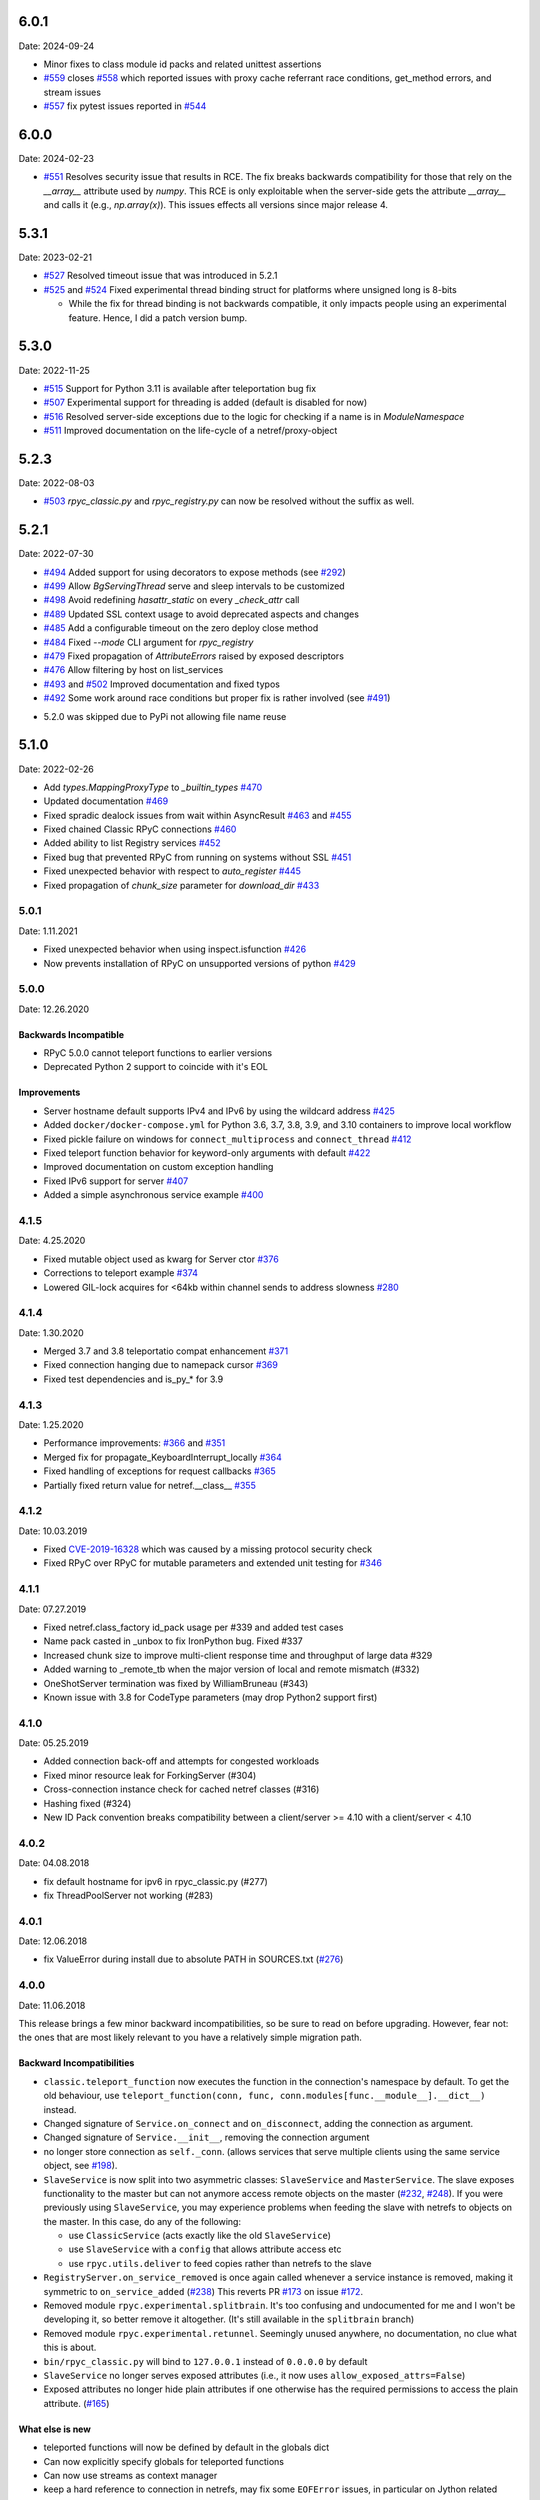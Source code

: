 6.0.1
=====
Date: 2024-09-24

- Minor fixes to class module id packs and related unittest assertions
- `#559`_ closes `#558`_ which reported issues with proxy cache referrant race conditions, get_method errors, and stream issues
- `#557`_ fix pytest issues reported in `#544`_

.. _#559: https://github.com/tomerfiliba-org/rpyc/pull/559
.. _#558: https://github.com/tomerfiliba-org/rpyc/issues/558
.. _#557: https://github.com/tomerfiliba-org/rpyc/pull/557
.. _#544: https://github.com/tomerfiliba-org/rpyc/issues/544


6.0.0
=====
Date: 2024-02-23

- `#551`_ Resolves security issue that results in RCE. The fix breaks backwards compatibility for those that rely on the `__array__` attribute used by `numpy`. This RCE is only exploitable when the server-side gets the attribute `__array__` and calls it (e.g., `np.array(x)`). This issues effects all versions since major release 4.

.. _#551: https://github.com/tomerfiliba-org/rpyc/issues/551

5.3.1
=====
Date: 2023-02-21

- `#527`_ Resolved timeout issue that was introduced in 5.2.1
- `#525`_ and `#524`_ Fixed experimental thread binding struct for platforms where unsigned long is 8-bits

  - While the fix for thread binding is not backwards compatible, it only impacts people using an experimental feature. Hence, I did a patch version bump.

.. _#525: https://github.com/tomerfiliba-org/rpyc/pull/525
.. _#524: https://github.com/tomerfiliba-org/rpyc/issues/524
.. _#527: https://github.com/tomerfiliba-org/rpyc/issues/527


5.3.0
=====
Date: 2022-11-25

- `#515`_ Support for Python 3.11 is available after teleportation bug fix
- `#507`_ Experimental support for threading is added (default is disabled for now)
- `#516`_ Resolved server-side exceptions due to the logic for checking if a name is in `ModuleNamespace`
- `#511`_ Improved documentation on the life-cycle of a netref/proxy-object

.. _#515: https://github.com/tomerfiliba-org/rpyc/pull/515
.. _#507: https://github.com/tomerfiliba-org/rpyc/pull/507
.. _#516: https://github.com/tomerfiliba-org/rpyc/issues/516
.. _#515: https://github.com/tomerfiliba-org/rpyc/pull/515
.. _#511: https://github.com/tomerfiliba-org/rpyc/issues/511

5.2.3
=====
Date: 2022-08-03

- `#503`_ `rpyc_classic.py` and `rpyc_registry.py` can now be resolved without the suffix as well.

.. _#503: https://github.com/tomerfiliba-org/rpyc/issues/503

5.2.1
=====
Date: 2022-07-30

- `#494`_ Added support for using decorators to expose methods (see `#292`_)
- `#499`_ Allow `BgServingThread` serve and sleep intervals to be customized
- `#498`_ Avoid redefining `hasattr_static` on every `_check_attr` call
- `#489`_ Updated SSL context usage to avoid deprecated aspects and changes
- `#485`_ Add a configurable timeout on the zero deploy close method
- `#484`_ Fixed `--mode` CLI argument for `rpyc_registry`
- `#479`_ Fixed propagation of `AttributeErrors` raised by exposed descriptors
- `#476`_ Allow filtering by host on list_services
- `#493`_ and `#502`_  Improved documentation and fixed typos
- `#492`_ Some work around race conditions but proper fix is rather involved (see `#491`_)

.. _#502: https://github.com/tomerfiliba-org/rpyc/pull/502
.. _#499: https://github.com/tomerfiliba-org/rpyc/pull/499
.. _#498: https://github.com/tomerfiliba-org/rpyc/pull/498
.. _#494: https://github.com/tomerfiliba-org/rpyc/pull/494
.. _#489: https://github.com/tomerfiliba-org/rpyc/pull/489
.. _#485: https://github.com/tomerfiliba-org/rpyc/pull/485
.. _#484: https://github.com/tomerfiliba-org/rpyc/pull/484
.. _#479: https://github.com/tomerfiliba-org/rpyc/pull/479
.. _#476: https://github.com/tomerfiliba-org/rpyc/pull/476
.. _#492: https://github.com/tomerfiliba-org/rpyc/pull/492
.. _#493: https://github.com/tomerfiliba-org/rpyc/issues/493
.. _#491: https://github.com/tomerfiliba-org/rpyc/issues/491
.. _#307: https://github.com/tomerfiliba-org/rpyc/issues/307
.. _#292: https://github.com/tomerfiliba-org/rpyc/issues/292

* 5.2.0 was skipped due to PyPi not allowing file name reuse

5.1.0
=====
Date: 2022-02-26

- Add `types.MappingProxyType` to `_builtin_types` `#470`_
- Updated documentation `#469`_
- Fixed spradic dealock issues from wait within AsyncResult `#463`_ and `#455`_
- Fixed chained Classic RPyC connections `#460`_
- Added ability to list Registry services `#452`_
- Fixed bug that prevented RPyC from running on systems without SSL `#451`_
- Fixed unexpected behavior with respect to `auto_register` `#445`_
- Fixed propagation of `chunk_size` parameter for `download_dir` `#433`_

.. _#470: https://github.com/tomerfiliba-org/rpyc/pull/470
.. _#469: https://github.com/tomerfiliba-org/rpyc/pull/469
.. _#463: https://github.com/tomerfiliba-org/rpyc/pull/463
.. _#460: https://github.com/tomerfiliba-org/rpyc/pull/460
.. _#455: https://github.com/tomerfiliba-org/rpyc/pull/455
.. _#452: https://github.com/tomerfiliba-org/rpyc/pull/452
.. _#451: https://github.com/tomerfiliba-org/rpyc/pull/451
.. _#445: https://github.com/tomerfiliba-org/rpyc/pull/445
.. _#433: https://github.com/tomerfiliba-org/rpyc/pull/433


5.0.1
-----
Date: 1.11.2021

- Fixed unexpected behavior when using inspect.isfunction `#426`_
- Now prevents installation of RPyC on unsupported versions of python `#429`_

.. _#426: https://github.com/tomerfiliba-org/rpyc/issues/426
.. _#429: https://github.com/tomerfiliba-org/rpyc/pull/429

5.0.0
-----
Date: 12.26.2020

Backwards Incompatible
^^^^^^^^^^^^^^^^^^^^^^
- RPyC 5.0.0 cannot teleport functions to earlier versions
- Deprecated Python 2 support to coincide with it's EOL

Improvements
^^^^^^^^^^^^
- Server hostname default supports IPv4 and IPv6 by using the wildcard address `#425`_
- Added ``docker/docker-compose.yml`` for Python 3.6, 3.7, 3.8, 3.9, and 3.10 containers to improve local workflow
- Fixed pickle failure on windows for ``connect_multiprocess`` and ``connect_thread`` `#412`_
- Fixed teleport function behavior for keyword-only arguments with default `#422`_
- Improved documentation on custom exception handling
- Fixed IPv6 support for server `#407`_
- Added a simple asynchronous service example `#400`_

.. _#425: https://github.com/tomerfiliba-org/rpyc/issues/425
.. _#412: https://github.com/tomerfiliba-org/rpyc/pull/412
.. _#422: https://github.com/tomerfiliba-org/rpyc/pull/422
.. _#407: https://github.com/tomerfiliba-org/rpyc/issues/407
.. _#400: https://github.com/tomerfiliba-org/rpyc/pull/400

4.1.5
-----
Date: 4.25.2020

- Fixed mutable object used as kwarg for Server ctor `#376`_
- Corrections to teleport example `#374`_
- Lowered GIL-lock acquires for <64kb within channel sends to address slowness `#280`_

.. _#376: https://github.com/tomerfiliba-org/rpyc/pull/376
.. _#374: https://github.com/tomerfiliba-org/rpyc/pull/374
.. _#280: https://github.com/tomerfiliba-org/rpyc/issues/280

4.1.4
-----
Date: 1.30.2020

- Merged 3.7 and 3.8 teleportatio compat enhancement `#371`_
- Fixed connection hanging due to namepack cursor  `#369`_
- Fixed test dependencies and is_py_* for 3.9

.. _#371: https://github.com/tomerfiliba-org/rpyc/issues/371
.. _#369: https://github.com/tomerfiliba-org/rpyc/issues/369

4.1.3
-----
Date: 1.25.2020

- Performance improvements: `#366`_ and `#351`_
- Merged fix for propagate_KeyboardInterrupt_locally `#364`_
- Fixed handling of exceptions for request callbacks `#365`_
- Partially fixed return value for netref.__class__ `#355`_

.. _#366: https://github.com/tomerfiliba-org/rpyc/issues/366
.. _#351: https://github.com/tomerfiliba-org/rpyc/pull/351
.. _#364: https://github.com/tomerfiliba-org/rpyc/pull/364
.. _#365: https://github.com/tomerfiliba-org/rpyc/issues/365
.. _#355: https://github.com/tomerfiliba-org/rpyc/issues/355


4.1.2
-----
Date: 10.03.2019

- Fixed `CVE-2019-16328`_ which was caused by a missing protocol security check
- Fixed RPyC over RPyC for mutable parameters and extended unit testing for `#346`_

.. _CVE-2019-16328: https://rpyc.readthedocs.io/en/latest/docs/security.html
.. _#346: https://github.com/tomerfiliba-org/rpyc/issues/346


4.1.1
-----
Date: 07.27.2019

- Fixed netref.class_factory id_pack usage per #339 and added test cases
- Name pack casted in _unbox to fix IronPython bug. Fixed #337
- Increased chunk size to improve multi-client response time and throughput of large data #329
- Added warning to _remote_tb when the major version of local and remote mismatch (#332)
- OneShotServer termination was fixed by WilliamBruneau (#343)
- Known issue with 3.8 for CodeType parameters (may drop Python2 support first)


4.1.0
-----
Date: 05.25.2019

- Added connection back-off and attempts for congested workloads
- Fixed minor resource leak for ForkingServer (#304)
- Cross-connection instance check for cached netref classes (#316)
- Hashing fixed (#324)
- New ID Pack convention breaks compatibility between a client/server >= 4.10 with a client/server < 4.10


4.0.2
-----
Date: 04.08.2018

- fix default hostname for ipv6 in rpyc_classic.py (#277)
- fix ThreadPoolServer not working (#283)


4.0.1
-----
Date: 12.06.2018

- fix ValueError during install due to absolute PATH in SOURCES.txt (`#276`_)

.. _#276: https://github.com/tomerfiliba-org/rpyc/issues/276


4.0.0
-----
Date: 11.06.2018

This release brings a few minor backward incompatibilities, so be sure to read
on before upgrading. However, fear not: the ones that are most likely relevant
to you have a relatively simple migration path.

Backward Incompatibilities
^^^^^^^^^^^^^^^^^^^^^^^^^^

* ``classic.teleport_function`` now executes the function in the connection's
  namespace by default. To get the old behaviour, use
  ``teleport_function(conn, func, conn.modules[func.__module__].__dict__)``
  instead.

* Changed signature of ``Service.on_connect`` and ``on_disconnect``, adding
  the connection as argument.

* Changed signature of ``Service.__init__``, removing the connection argument

* no longer store connection as ``self._conn``. (allows services that serve
  multiple clients using the same service object, see `#198`_).

* ``SlaveService`` is now split into two asymmetric classes: ``SlaveService``
  and ``MasterService``. The slave exposes functionality to the master but can
  not anymore access remote objects on the master (`#232`_, `#248`_).
  If you were previously using ``SlaveService``, you may experience problems
  when feeding the slave with netrefs to objects on the master. In this case, do
  any of the following:

  * use ``ClassicService`` (acts exactly like the old ``SlaveService``)
  * use ``SlaveService`` with a ``config`` that allows attribute access etc
  * use ``rpyc.utils.deliver`` to feed copies rather than netrefs to
    the slave

* ``RegistryServer.on_service_removed`` is once again called whenever a service
  instance is removed, making it symmetric to ``on_service_added`` (`#238`_)
  This reverts PR `#173`_ on issue `#172`_.

* Removed module ``rpyc.experimental.splitbrain``. It's too confusing and
  undocumented for me and I won't be developing it, so better remove it
  altogether. (It's still available in the ``splitbrain`` branch)

* Removed module ``rpyc.experimental.retunnel``. Seemingly unused anywhere, no
  documentation, no clue what this is about.

* ``bin/rpyc_classic.py`` will bind to ``127.0.0.1`` instead of ``0.0.0.0`` by
  default

* ``SlaveService`` no longer serves exposed attributes (i.e., it now uses
  ``allow_exposed_attrs=False``)

* Exposed attributes no longer hide plain attributes if one otherwise has the
  required permissions to access the plain attribute. (`#165`_)

.. _#165: https://github.com/tomerfiliba-org/rpyc/issues/165
.. _#172: https://github.com/tomerfiliba-org/rpyc/issues/172
.. _#173: https://github.com/tomerfiliba-org/rpyc/issues/173
.. _#198: https://github.com/tomerfiliba-org/rpyc/issues/198
.. _#232: https://github.com/tomerfiliba-org/rpyc/issues/232
.. _#238: https://github.com/tomerfiliba-org/rpyc/issues/238
.. _#248: https://github.com/tomerfiliba-org/rpyc/issues/248

What else is new
^^^^^^^^^^^^^^^^

* teleported functions will now be defined by default in the globals dict

* Can now explicitly specify globals for teleported functions

* Can now use streams as context manager

* keep a hard reference to connection in netrefs, may fix some ``EOFError``
  issues, in particular on Jython related (`#237`_)

* handle synchronous and asynchronous requests uniformly

* fix deadlock with connections talking to each other multithreadedly (`#270`_)

* handle timeouts cumulatively

* fix possible performance bug in ``Win32PipeStream.poll`` (oversleeping)

* use readthedocs theme for documentation (`#269`_)

* actually time out sync requests (`#264`_)

* clarify documentation concerning exceptions in ``Connection.ping`` (`#265`_)

* fix ``__hash__`` for netrefs (`#267`_, `#268`_)

* rename ``async`` module to ``async_`` for py37 compatibility (`#253`_)

* fix ``deliver()`` from IronPython to CPython2 (`#251`_)

* fix brine string handling in py2 IronPython (`#251`_)

* add gevent_ Server. For now, this requires using ``gevent.monkey.patch_all()``
  before importing for rpyc. Client connections can already be made without
  further changes to rpyc, just using gevent's monkey patching. (`#146`_)

* add function ``rpyc.lib.spawn`` to spawn daemon threads

* fix several bugs in ``bin/rpycd.py`` that crashed this script on startup
  (`#231`_)

* fix problem with MongoDB, or more generally any remote objects that have a
  *catch-all* ``__getattr__`` (`#165`_)

* fix bug when copying remote numpy arrays (`#236`_)

* added ``rpyc.utils.helpers.classpartial`` to bind arguments to services (`#244`_)

* can now pass services optionally as instance or class (could only pass as
  class, `#244`_)

* The service is now charged with setting up the connection, doing so in
  ``Service._connect``. This allows using custom protocols by e.g. subclassing
  ``Connection``.  More discussions and related features in `#239`_-`#247`_.

* service can now easily override protocol handlers, by updating
  ``conn._HANDLERS`` in ``_connect`` or ``on_connect``. For example:
  ``conn._HANDLERS[HANDLE_GETATTR] = self._handle_getattr``.

* most protocol handlers (``Connection._handle_XXX``) now directly get the
  object rather than its ID as first argument. This makes overriding
  individual handlers feel much more high-level. And by the way it turns out
  that this fixes two long-standing issues (`#137`_, `#153`_)

* fix bug with proxying context managers (`#228`_)

* expose server classes from ``rpyc`` top level module

* fix logger issue on jython

.. _#137: https://github.com/tomerfiliba-org/rpyc/issues/137
.. _#146: https://github.com/tomerfiliba-org/rpyc/issues/146
.. _#153: https://github.com/tomerfiliba-org/rpyc/issues/153
.. _#165: https://github.com/tomerfiliba-org/rpyc/issues/165
.. _#228: https://github.com/tomerfiliba-org/rpyc/issues/228
.. _#231: https://github.com/tomerfiliba-org/rpyc/issues/231
.. _#236: https://github.com/tomerfiliba-org/rpyc/issues/236
.. _#237: https://github.com/tomerfiliba-org/rpyc/issues/237
.. _#239: https://github.com/tomerfiliba-org/rpyc/issues/239
.. _#244: https://github.com/tomerfiliba-org/rpyc/issues/244
.. _#247: https://github.com/tomerfiliba-org/rpyc/issues/247
.. _#251: https://github.com/tomerfiliba-org/rpyc/issues/251
.. _#253: https://github.com/tomerfiliba-org/rpyc/issues/253
.. _#264: https://github.com/tomerfiliba-org/rpyc/issues/264
.. _#265: https://github.com/tomerfiliba-org/rpyc/issues/265
.. _#267: https://github.com/tomerfiliba-org/rpyc/issues/267
.. _#268: https://github.com/tomerfiliba-org/rpyc/issues/268
.. _#269: https://github.com/tomerfiliba-org/rpyc/issues/269
.. _#270: https://github.com/tomerfiliba-org/rpyc/issues/270

.. _gevent: http://www.gevent.org/

3.4.4
-----
Date: 07.08.2017

* Fix refcount leakage when unboxing from cache (`#196`_)
* Fix TypeError when dispatching exceptions on py2 (unicode)
* Respect ``rpyc_protocol_config`` for default Service getattr (`#202`_)
* Support unix domain sockets (`#100`_, `#208`_)
* Use first accessible server in ``connect_by_service`` (`#220`_)
* Fix deadlock problem with logging (`#207`_, `#212`_)
* Fix timeout problem for long commands (`#169`_)

.. _#100: https://github.com/tomerfiliba-org/rpyc/issues/100
.. _#169: https://github.com/tomerfiliba-org/rpyc/issues/169
.. _#196: https://github.com/tomerfiliba-org/rpyc/issues/196
.. _#202: https://github.com/tomerfiliba-org/rpyc/issues/202
.. _#207: https://github.com/tomerfiliba-org/rpyc/issues/207
.. _#208: https://github.com/tomerfiliba-org/rpyc/issues/208
.. _#212: https://github.com/tomerfiliba-org/rpyc/issues/212
.. _#220: https://github.com/tomerfiliba-org/rpyc/issues/220

3.4.3
-----
Date: 26.07.2017

* Add missing endpoints config in ThreadPoolServer (`#222`_)
* Fix jython support (`#156`_, `#171`_)
* Improve documentation (`#158`_, `#185`_, `#189`_, `#198`_ and more)

.. _#156: https://github.com/tomerfiliba-org/rpyc/issues/156
.. _#158: https://github.com/tomerfiliba-org/rpyc/issues/158
.. _#171: https://github.com/tomerfiliba-org/rpyc/issues/171
.. _#185: https://github.com/tomerfiliba-org/rpyc/issues/185
.. _#189: https://github.com/tomerfiliba-org/rpyc/issues/189
.. _#198: https://github.com/tomerfiliba-org/rpyc/issues/198
.. _#222: https://github.com/tomerfiliba-org/rpyc/issues/222

3.4.2
-----
Date: 14.06.2017

* Fix ``export_function`` on python 3.6

3.4.1
-----
Date: 09.06.2017

* Fix issue high-cpu polling (`#191`_, `#218`_)
* Fix filename argument in logging (`#197`_)
* Improved log messages (`#191`_, `#204`_)
* Drop support for python 3.2 and py 2.5

.. _#191: https://github.com/tomerfiliba-org/rpyc/issues/191
.. _#197: https://github.com/tomerfiliba-org/rpyc/issues/197
.. _#204: https://github.com/tomerfiliba-org/rpyc/issues/204
.. _#218: https://github.com/tomerfiliba-org/rpyc/issues/218

3.4.0
-----
Date: 29.05.2017

Please excuse the briefity for this versions changelist.

* Add keepalive interface [`#151`_]

* Various fixes: `#136`_, `#140`_, `#143`_, `#147`_, `#149`_, `#151`_, `#159`_, `#160`_, `#166`_, `#173`_, `#176`_, `#179`_, `#174`_, `#182`_, `#183`_ and others.

.. _#136: https://github.com/tomerfiliba-org/rpyc/issues/136
.. _#140: https://github.com/tomerfiliba-org/rpyc/issues/140
.. _#143: https://github.com/tomerfiliba-org/rpyc/issues/143
.. _#147: https://github.com/tomerfiliba-org/rpyc/issues/147
.. _#149: https://github.com/tomerfiliba-org/rpyc/issues/149
.. _#151: https://github.com/tomerfiliba-org/rpyc/issues/151
.. _#159: https://github.com/tomerfiliba-org/rpyc/issues/159
.. _#160: https://github.com/tomerfiliba-org/rpyc/issues/160
.. _#166: https://github.com/tomerfiliba-org/rpyc/issues/166
.. _#173: https://github.com/tomerfiliba-org/rpyc/issues/173
.. _#174: https://github.com/tomerfiliba-org/rpyc/issues/174
.. _#176: https://github.com/tomerfiliba-org/rpyc/issues/176
.. _#179: https://github.com/tomerfiliba-org/rpyc/issues/179
.. _#182: https://github.com/tomerfiliba-org/rpyc/issues/182
.. _#183: https://github.com/tomerfiliba-org/rpyc/issues/183

3.3.0
-----
* RPyC integrates with `plumbum <http://pypi.python.org/pypi/plumbum>`_; plumbum is required
  for some features, like ``rpyc_classic.py`` and *zero deploy*, but the core of the library
  doesn't require it. It is, of course, advised to have it installed.

* ``SshContext``, ``SshTunnel`` classes killed in favor of plumbum's SSH tunneling. The interface
  doesn't change much, except that ``ssh_connect`` now accept a ``plumbum.SshMachine`` instance
  instead of ``SshContext``.

* Zero deploy: deploy RPyC to a remote machine over an SSH connection and form an SSH tunnel
  connected to it, in just one line of code. All you need is SSH access and a Python interpreter
  installed on the remote machine.

* Dropping Python 2.4 support. RPyC now requires Python 2.5 - 3.3.

* rpycd - a well-behaved daemon for ``rpyc_classic.py``, based on
  `python-daemon <http://pypi.python.org/pypi/python-daemon/>`_

* The ``OneShotServer`` is now exposed by ``rpyc_classic -m oneshot``

* ``scripts`` directory renamed ``bin``

* Introducing ``Splitbrain Python`` - running code on remote machines transparently. Although tested,
  it is still considered experimental.

* Removing the ``BgServerThread`` and all polling/timeout hacks in favor of a "global background
  reactor thread" that handles all incoming transport from all connections. This should solve
  all threading issues once and for all.

* Added ``MockClassicConnection`` - a mock RPyC "connection" that allows you to write code that runs
  either locally or remotely without modification

* Added ``teleport_function``


3.2.3
-----
* Fix (issue `#76`_) for real this time

* Fix issue with ``BgServingThread`` (`#89`_)

* Fix issue with ``ThreadPoolServer`` (`#91`_)

* Remove RPyC's ``excepthook`` in favor of chaining the exception's remote tracebacks in the
  exception class' ``__str__`` method. This solves numerous issues with logging and debugging.

* Add ``OneShotServer``

* Add UNIX domain sockets (`#100`_)

.. _#76: https://github.com/tomerfiliba-org/rpyc/issues/76
.. _#89: https://github.com/tomerfiliba-org/rpyc/issues/89
.. _#91: https://github.com/tomerfiliba-org/rpyc/issues/91
.. _#100: https://github.com/tomerfiliba-org/rpyc/issues/100

3.2.2
-----
* Windows: make SSH tunnels windowless (`#68`_)

* Fixes a compatibility issue with IronPython on Mono (`#72`_)

* Fixes an issue with introspection when an ``AttributeError`` is expected (`#71`_)

* The server now logs all exceptions (`#73`_)

* Forking server: call ``siginterrupt(False)`` in forked child (`#76`_)

* Shutting down the old wikidot site

* Adding Travis CI integration

.. _#68: https://github.com/tomerfiliba-org/rpyc/issues/68
.. _#71: https://github.com/tomerfiliba-org/rpyc/issues/71
.. _#72: https://github.com/tomerfiliba-org/rpyc/issues/72
.. _#73: https://github.com/tomerfiliba-org/rpyc/issues/73
.. _#76: https://github.com/tomerfiliba-org/rpyc/issues/76

3.2.1
-----
* Adding missing import (`#52`_)

* Fixing site documentation issue (`#54`_)

* Fixing Python 3 incompatibilities (`#58`_, `#59`_, `#60`_, `#61`_, `#66`_)

* Fixing ``slice`` issue (`#62`_)

* Added the ``endpoints`` parameter to the config dict of connection (only on the server side)

.. _#52: https://github.com/tomerfiliba-org/rpyc/issues/52
.. _#54: https://github.com/tomerfiliba-org/rpyc/issues/54
.. _#58: https://github.com/tomerfiliba-org/rpyc/issues/58
.. _#59: https://github.com/tomerfiliba-org/rpyc/issues/59
.. _#60: https://github.com/tomerfiliba-org/rpyc/issues/60
.. _#61: https://github.com/tomerfiliba-org/rpyc/issues/61
.. _#62: https://github.com/tomerfiliba-org/rpyc/issues/62
.. _#66: https://github.com/tomerfiliba-org/rpyc/issues/66

3.2.0
-----
* Added support for IPv6 (`#28`_)

* Added SSH tunneling support (``ssh_connect``)

* Added ``restricted`` object wrapping

* Several fixes to ``AsyncResult`` and weak references

* Added the ``ThreadPoolServer``

* Fixed some minor (harmless) races that caused tracebacks occasionally when
  server-threads terminated

* Fixes issues `#8`_, `#41`_, `#42`_, `#43`_, `#46`_, and `#49`_.

* Converted all ``CRLF`` to ``LF`` (`#40`_)

* Dropped TLSlite integration (`#45`_).
  We've been dragging this corpse for too long.

* **New documentation** (both the website and docstrings) written in **Sphinx**

  * The site has moved to `sourceforge <http://rpyc.sourceforge.net>`_. Wikidot
    had served us well over the past three years, but they began displaying way too
    many ads and didn't support uploading files over ``rsync``, which made my life hard.

  * New docs are part of the git repository. Updating the site is as easy as
    ``make upload``

* **Python 3.0-3.2** support

.. _#8: https://github.com/tomerfiliba-org/rpyc/issues/8
.. _#28: https://github.com/tomerfiliba-org/rpyc/issues/28
.. _#40: https://github.com/tomerfiliba-org/rpyc/issues/40
.. _#41: https://github.com/tomerfiliba-org/rpyc/issues/41
.. _#42: https://github.com/tomerfiliba-org/rpyc/issues/42
.. _#43: https://github.com/tomerfiliba-org/rpyc/issues/43
.. _#45: https://github.com/tomerfiliba-org/rpyc/issues/45
.. _#46: https://github.com/tomerfiliba-org/rpyc/issues/46
.. _#49: https://github.com/tomerfiliba-org/rpyc/issues/49

3.1.0
------

What's New
^^^^^^^^^^
* Supports CPython 2.4-2.7, IronPython, and Jython

* `tlslite <http://sourceforge.net/projects/rpyc/files/tlslite>`_ has been ported to
  python 2.5-2.7 (the original library targeted 2.3 and 2.4)

* Initial python 3 support -- not finished!

* Moves to a more conventional directory structure

* Moves to more standard facilities (``logging``, ``nosetests``)

* Solves a major performance issue with the ``BgServingThread`` (`#32`_),
  by removing the contention between the two threads that share the connection

* Fixes lots of issues concerning the ForkingServer (`#3`_, `#7`_, and `#15`_)

* Many small bug fixes (`#16`_, `#13`_, `#4`_, etc.)

* Integrates with the built-in ``ssl`` module for SSL support

  * ``rpyc_classic.py`` now takes several ``--ssl-xxx`` switches (see ``--help``
    for more info)

* Fixes typos, running pylint, etc.

.. _#3: https://github.com/tomerfiliba-org/rpyc/issues/3
.. _#4: https://github.com/tomerfiliba-org/rpyc/issues/4
.. _#7: https://github.com/tomerfiliba-org/rpyc/issues/7
.. _#13: https://github.com/tomerfiliba-org/rpyc/issues/13
.. _#15: https://github.com/tomerfiliba-org/rpyc/issues/15
.. _#16: https://github.com/tomerfiliba-org/rpyc/issues/16
.. _#32: https://github.com/tomerfiliba-org/rpyc/issues/32

Breakage from 3.0.7
^^^^^^^^^^^^^^^^^^^
* Removing egg builds (we're pure python, and eggs just messed up the build)

* Package layout changed drastically, and some files were renamed

  * The ``servers/`` directory was renamed ``scripts/``

  * ``classic_server.py`` was renamed ``rpyc_classic.py``

  * They scripts now install to your python scripts directory (no longer part
    of the package), e.g. ``C:\python27\Scripts``

* ``rpyc_classic.py`` now takes ``--register`` in order to register,
  instead of ``--dont-register``, which was a silly choice.

* ``classic.tls_connect``, ``factory.tls_connect`` were renamed ``tlslite_connect``,
  to distinguish it from the new ``ssl_connect``.


3.0.7
-----
* Moving to **git** as source control

* Build script: more egg formats; register in `pypi <http://pypi.python.org/pypi/RPyC/>`_ ;
  remove svn; auto-generate ``license.py`` as well

* Cosmetic touches to ``Connection``: separate ``serve`` into ``_recv`` and ``dispatch``

* Shutdown socket before closing (``SHUT_RDWR``) to prevent ``TIME_WAIT`` and other
  problems with various Unixes

* ``PipeStream``: use low-level file APIs (``os.read``, ``os.write``) to prevent
  stdio-level buffering that messed up ``select``

* ``classic_server.py``: open logfile for writing (was opened for reading)

* ``registry_server.py``: type of ``timeout`` is now ``int`` (was ``str``)

* ``utils/server.py``: better handling of sockets; fix python 2.4 syntax issue

* ``ForkingServer``: re-register ``SIGCHLD`` handler after handling that signal,
  to support non-BSD-compliant platforms where after the invocation of the signal
  handler, the handler is reset


3.0.6
-----
* Handle metaclasses better in ``inspect_methods``

* ``vinegar.py``: handle old-style-class exceptions better; python 2.4 issues

* ``VdbAuthenticator``: when loading files, open for read only; API changes
  (``from_dict`` instead of ``from_users``), ``from_file`` accepts open-mode

* ``ForkingServer``: better handling of SIGCHLD


3.0.5
-----
* ``setup.py`` now also creates egg files

* Slightly improved ``servers/vdbconf.py``

* Fixes to ``utis/server.py``:

  * The authenticator is now invoked by ``_accept_client``, which means it is invoked
    on the client's context (thread or child process). This solves a problem with
    the forking server having a TLS authenticator.

  * Changed the forking server to handle ``SIGCHLD`` instead of using double-fork.


3.0.4
-----
* Fix: ``inspect_methods`` used ``dir`` and ``getattr`` to inspect the given object;
  this caused a problem with premature activation of properties (as they are
  activated by ``getattr``). Now it inspects the object's type instead, following
  the MRO by itself, to avoid possible side effects.


3.0.3
-----
* Changed versioning scheme: now 3.0.3 instead of 3.03, and the version tuple is (3, 0, 3)

* Added ``servers/vdbconf.py`` - a utility to manage verifier databases (used by ``tlslite``)

* Added the ``--vdb`` switch to ``classic_server.py``, which invokes a secure server
  (TLS) with the given VDB file.


3.02
----
* Authenticators: authenticated servers now store the credentials of the connection
  in conn._config.credentials

* ``Registry``: added UDP and TCP registry servers and clients (``from rpyc.utils.registry import ...``)

* Minor bug fixes

* More tests

* The test-suite now runs under python 2.4 too


3.01
----
* Fixes some minor issues/bugs

* The registry server can now be instantiated (no longer a singleton) and customized,
  and RPyC server can be customized to use the different registry.


3.00
----

Known Issues
^^^^^^^^^^^^
* **comparison** - comparing remote and local objects will usually not work, but
  there's nothing to do about it.

* **64bit platforms**: since channels use 32bit length field, you can't pass
  data/strings over 4gb. this is not a real limitation (unless you have a super-fast
  local network and tons of RAM), but as 64bit python becomes the defacto standard,
  I will upgrade channels to 64bit length field.

* **threads** - in face of no better solution, and after consulting many people,
  I resorted to setting a timeout on the underlying recv(). This is not an elegant
  way, but all other solution required rewriting all sorts of threading primitives
  and were not necessarily deadlock/race-free. as the zen says, "practicality beats purity".

* Windows - pipes supported, but Win32 pipes work like shit

3.00 RC2
--------
Known Issues
^^^^^^^^^^^^
* Windows - pipe server doesn't work

